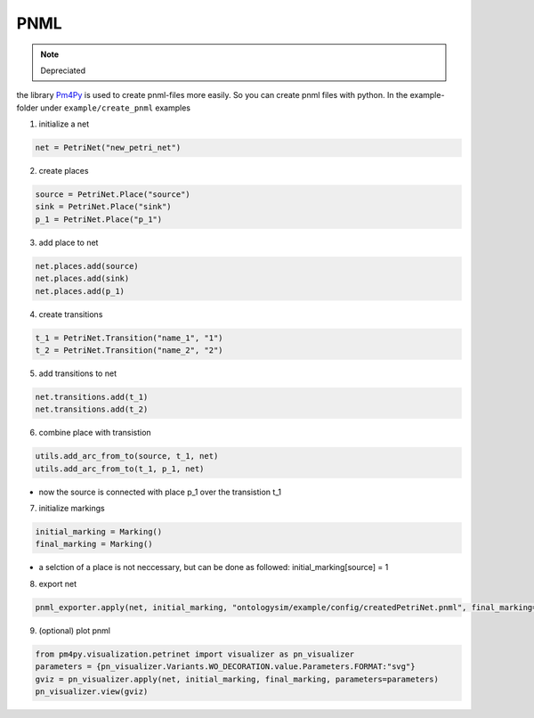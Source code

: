PNML
==============
.. note:: Depreciated

the library `Pm4Py <https://pm4py.fit.fraunhofer.de/>`__ is used to create pnml-files more easily. So you can create pnml files with python. In the example-folder under ``example/create_pnml`` examples

1. initialize a net

.. code-block:: python

    net = PetriNet("new_petri_net")

2. create places

.. code-block:: python

    source = PetriNet.Place("source")
    sink = PetriNet.Place("sink")
    p_1 = PetriNet.Place("p_1")


3. add place to net

.. code-block:: python

    net.places.add(source)
    net.places.add(sink)
    net.places.add(p_1)


4. create transitions


.. code-block:: python

    t_1 = PetriNet.Transition("name_1", "1")
    t_2 = PetriNet.Transition("name_2", "2")

.. note: the second parameter must be equal to a process id

5. add transitions to net

.. code-block:: python

    net.transitions.add(t_1)
    net.transitions.add(t_2)

6. combine place with transistion

.. code-block:: python

    utils.add_arc_from_to(source, t_1, net)
    utils.add_arc_from_to(t_1, p_1, net)

* now the source is connected with place p_1 over the transistion t_1

7. initialize markings

.. code-block:: python

    initial_marking = Marking()
    final_marking = Marking()

* a selction of a place is not neccessary, but can be done as followed: initial_marking[source] = 1

8. export net

.. code-block:: python

    pnml_exporter.apply(net, initial_marking, "ontologysim/example/config/createdPetriNet.pnml", final_marking=final_marking)

9. (optional) plot pnml

.. code-block:: python

    from pm4py.visualization.petrinet import visualizer as pn_visualizer
    parameters = {pn_visualizer.Variants.WO_DECORATION.value.Parameters.FORMAT:"svg"}
    gviz = pn_visualizer.apply(net, initial_marking, final_marking, parameters=parameters)
    pn_visualizer.view(gviz)
